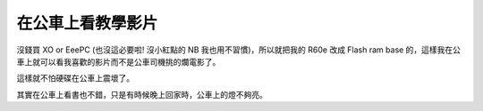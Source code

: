 在公車上看教學影片
================================================================================

沒錢買 XO or EeePC (也沒這必要啦! 沒小紅點的 NB 我也用不習慣)，所以就把我的 R60e 改成 Flash ram base
的，這樣我在公車上就可以看我喜歡的影片而不是公車司機挑的爛電影了。

這樣就不怕硬碟在公車上震壞了。



其實在公車上看書也不錯，只是有時候晚上回家時，公車上的燈不夠亮。

.. author:: default
.. categories:: chinese
.. tags:: linux, flash ram, ubuntu, movie
.. comments::